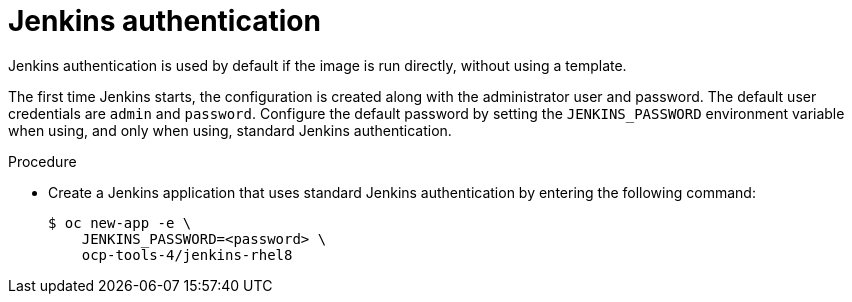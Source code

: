 // Module included in the following assemblies:
//
// * cicd/jenkins/images-other-jenkins.adoc

:_mod-docs-content-type: PROCEDURE
[id="images-other-jenkins-auth_{context}"]
= Jenkins authentication

Jenkins authentication is used by default if the image is run directly, without using a template.

The first time Jenkins starts, the configuration is created along with the administrator user and password. The default user credentials are `admin` and `password`. Configure the default password by setting the `JENKINS_PASSWORD` environment variable when using, and only when using, standard Jenkins authentication.

.Procedure

* Create a Jenkins application that uses standard Jenkins authentication by entering the following command:
+
[source,terminal]
----
$ oc new-app -e \
    JENKINS_PASSWORD=<password> \
    ocp-tools-4/jenkins-rhel8
----
